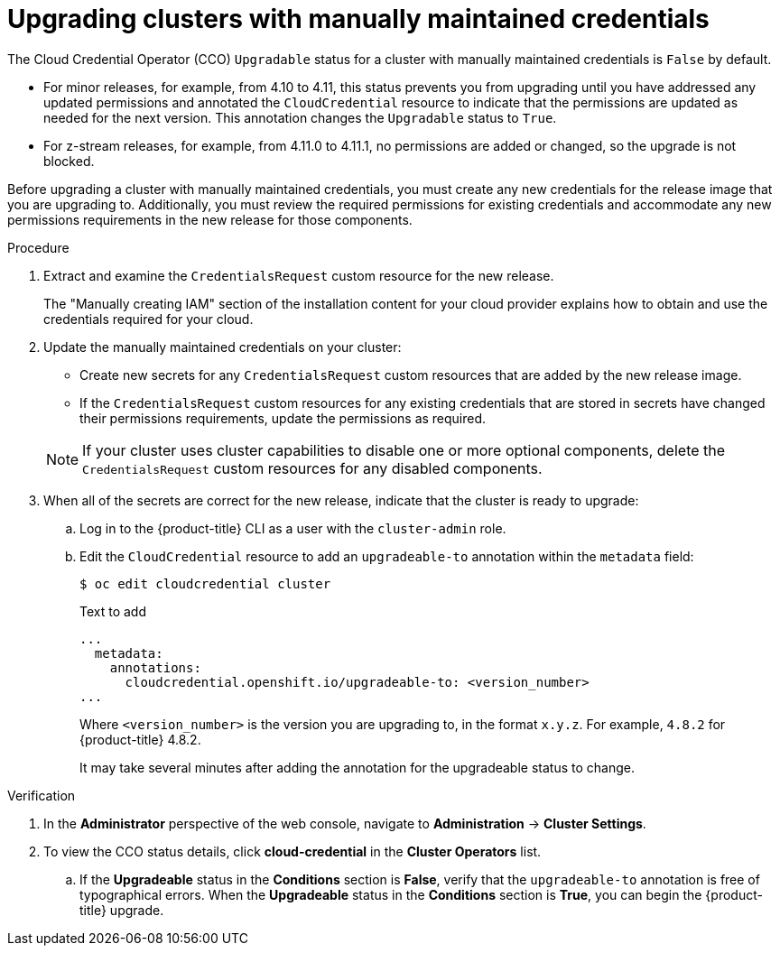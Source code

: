 // Module included in the following assemblies:
//
// * authentication/managing_cloud_provider_credentials/cco-mode-manual.adoc
// * authentication/managing_cloud_provider_credentials/cco-mode-sts.adoc
// * installing/installing_ibm_cloud_public/manually-creating-iam-ibm-cloud.adoc
// * updating/updating-cluster-within-minor.adoc
// * updating/updating-cluster-cli.adoc

:_content-type: PROCEDURE

ifeval::["{context}" == "configuring-iam-ibm-cloud"]
:ibm-cloud:
endif::[]

[id="manually-maintained-credentials-upgrade_{context}"]
= Upgrading clusters with manually maintained credentials

The Cloud Credential Operator (CCO) `Upgradable` status for a cluster with manually maintained credentials is `False` by default.

* For minor releases, for example, from 4.10 to 4.11, this status prevents you from upgrading until you have addressed any updated permissions and annotated the `CloudCredential` resource to indicate that the permissions are updated as needed for the next version. This annotation changes the `Upgradable` status to `True`.

* For z-stream releases, for example, from 4.11.0 to 4.11.1, no permissions are added or changed, so the upgrade is not blocked.

Before upgrading a cluster with manually maintained credentials, you must create any new credentials for the release image that you are upgrading to. Additionally, you must review the required permissions for existing credentials and accommodate any new permissions requirements in the new release for those components.

ifdef::ibm-cloud[]
.Prerequisites

* You have configured the `ccoctl` binary.
endif::ibm-cloud[]

.Procedure

. Extract and examine the `CredentialsRequest` custom resource for the new release.
+
The "Manually creating IAM" section of the installation content for your cloud provider explains how to obtain and use the credentials required for your cloud.


. Update the manually maintained credentials on your cluster:
+
--
** Create new secrets for any `CredentialsRequest` custom resources that are added by the new release image.
ifndef::ibm-cloud[]
** If the `CredentialsRequest` custom resources for any existing credentials that are stored in secrets have changed their permissions requirements, update the permissions as required.
endif::ibm-cloud[]
ifdef::ibm-cloud[]
** If the `CredentialsRequest` custom resources for any existing credentials that are stored in secrets have changed their permissions requirements, create new service IDs and API keys for the credential requests and secret manifests using the `ccoctl` utility.
+
The "Manually creating IAM for IBM Cloud" section of the installation content for IBM Cloud explains how to use the `ccoctl` utility to create new service IDs.
endif::ibm-cloud[]
--
+
[NOTE]
====
If your cluster uses cluster capabilities to disable one or more optional components, delete the `CredentialsRequest` custom resources for any disabled components.
====

. When all of the secrets are correct for the new release, indicate that the cluster is ready to upgrade:

.. Log in to the {product-title} CLI as a user with the `cluster-admin` role.

.. Edit the `CloudCredential` resource to add an `upgradeable-to` annotation within the `metadata` field:
+
[source,terminal]
----
$ oc edit cloudcredential cluster
----
+
.Text to add
+
[source,yaml]
----
...
  metadata:
    annotations:
      cloudcredential.openshift.io/upgradeable-to: <version_number>
...
----
+
Where `<version_number>` is the version you are upgrading to, in the format `x.y.z`. For example, `4.8.2` for {product-title} 4.8.2.
+
It may take several minutes after adding the annotation for the upgradeable status to change.

.Verification

. In the *Administrator* perspective of the web console, navigate to *Administration* -> *Cluster Settings*.

. To view the CCO status details, click *cloud-credential* in the *Cluster Operators* list.

.. If the *Upgradeable* status in the *Conditions* section is *False*, verify that the `upgradeable-to` annotation is free of typographical errors.
ifndef::ibm-cloud[]
When the *Upgradeable* status in the *Conditions* section is *True*, you can begin the {product-title} upgrade.
endif::ibm-cloud[]
ifdef::ibm-cloud[]
+
When the *Upgradeable* status in the *Conditions* section is *True*, you can begin the {product-title} upgrade.

. Revoke the old service IDs and API Keys:
[source,terminal]
+
----
$ ccoctl ibmcloud delete-service-id \
    --credentials-requests-dir <path_to_credential_requests_directory> \ <1>
    --name <name> <2>
----
<1> The directory where the credential requests are stored.
<2> The name of the {product-title} cluster.
+
--
[NOTE]
====
If your cluster uses Technology Preview features that are enabled by the `TechPreviewNoUpgrade` feature set, you must include the `--enable-tech-preview` parameter.
====
--
endif::ibm-cloud[]

ifeval::["{context}" == "configuring-iam-ibm-cloud"]
:!ibm-cloud:
endif::[]
